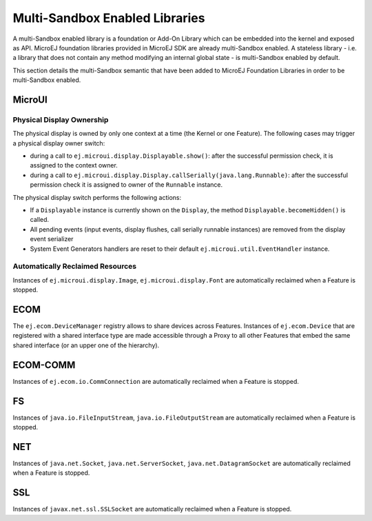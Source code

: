 .. _multiapps.enabled.libraries:

Multi-Sandbox Enabled Libraries
===============================

A multi-Sandbox enabled library is a foundation or Add-On Library which can
be embedded into the kernel and exposed as API. MicroEJ foundation
libraries provided in MicroEJ SDK are already multi-Sandbox enabled. A
stateless library - i.e. a library that does not contain any method
modifying an internal global state - is multi-Sandbox enabled by default.

This section details the multi-Sandbox semantic that have been added to
MicroEJ Foundation Libraries in order to be multi-Sandbox enabled.

MicroUI
~~~~~~~

Physical Display Ownership
^^^^^^^^^^^^^^^^^^^^^^^^^^

The physical display is owned by only one context at a time (the Kernel
or one Feature). The following cases may trigger a physical display
owner switch:

-  during a call to ``ej.microui.display.Displayable.show()``: after the
   successful permission check, it is assigned to the context owner.

-  during a call to
   ``ej.microui.display.Display.callSerially(java.lang.Runnable)``:
   after the successful permission check it is assigned to owner of the
   ``Runnable`` instance.

The physical display switch performs the following actions:

-  If a ``Displayable`` instance is currently shown on the ``Display``,
   the method ``Displayable.becomeHidden()`` is called.

-  All pending events (input events, display flushes, call serially
   runnable instances) are removed from the display event serializer

-  System Event Generators handlers are reset to their default
   ``ej.microui.util.EventHandler`` instance.

Automatically Reclaimed Resources
^^^^^^^^^^^^^^^^^^^^^^^^^^^^^^^^^

Instances of ``ej.microui.display.Image``, ``ej.microui.display.Font``
are automatically reclaimed when a Feature is stopped.

ECOM
~~~~

The ``ej.ecom.DeviceManager`` registry allows to share devices across
Features. Instances of ``ej.ecom.Device`` that are registered with a
shared interface type are made accessible through a Proxy to all other
Features that embed the same shared interface (or an upper one of the
hierarchy).

ECOM-COMM
~~~~~~~~~

Instances of ``ej.ecom.io.CommConnection`` are automatically reclaimed
when a Feature is stopped.

FS
~~

Instances of ``java.io.FileInputStream``, ``java.io.FileOutputStream``
are automatically reclaimed when a Feature is stopped.

NET
~~~

Instances of ``java.net.Socket``, ``java.net.ServerSocket``,
``java.net.DatagramSocket`` are automatically reclaimed when a Feature
is stopped.

SSL
~~~

Instances of ``javax.net.ssl.SSLSocket`` are automatically reclaimed
when a Feature is stopped.

..
   | Copyright 2008-2020, MicroEJ Corp. Content in this space is free 
   for read and redistribute. Except if otherwise stated, modification 
   is subject to MicroEJ Corp prior approval.
   | MicroEJ is a trademark of MicroEJ Corp. All other trademarks and 
   copyrights are the property of their respective owners.

